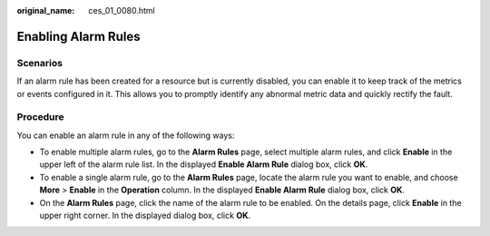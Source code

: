 :original_name: ces_01_0080.html

.. _ces_01_0080:

Enabling Alarm Rules
====================

Scenarios
---------

If an alarm rule has been created for a resource but is currently disabled, you can enable it to keep track of the metrics or events configured in it. This allows you to promptly identify any abnormal metric data and quickly rectify the fault.

Procedure
---------

You can enable an alarm rule in any of the following ways:

-  To enable multiple alarm rules, go to the **Alarm Rules** page, select multiple alarm rules, and click **Enable** in the upper left of the alarm rule list. In the displayed **Enable Alarm Rule** dialog box, click **OK**.
-  To enable a single alarm rule, go to the **Alarm Rules** page, locate the alarm rule you want to enable, and choose **More** > **Enable** in the **Operation** column. In the displayed **Enable Alarm Rule** dialog box, click **OK**.
-  On the **Alarm Rules** page, click the name of the alarm rule to be enabled. On the details page, click **Enable** in the upper right corner. In the displayed dialog box, click **OK**.
